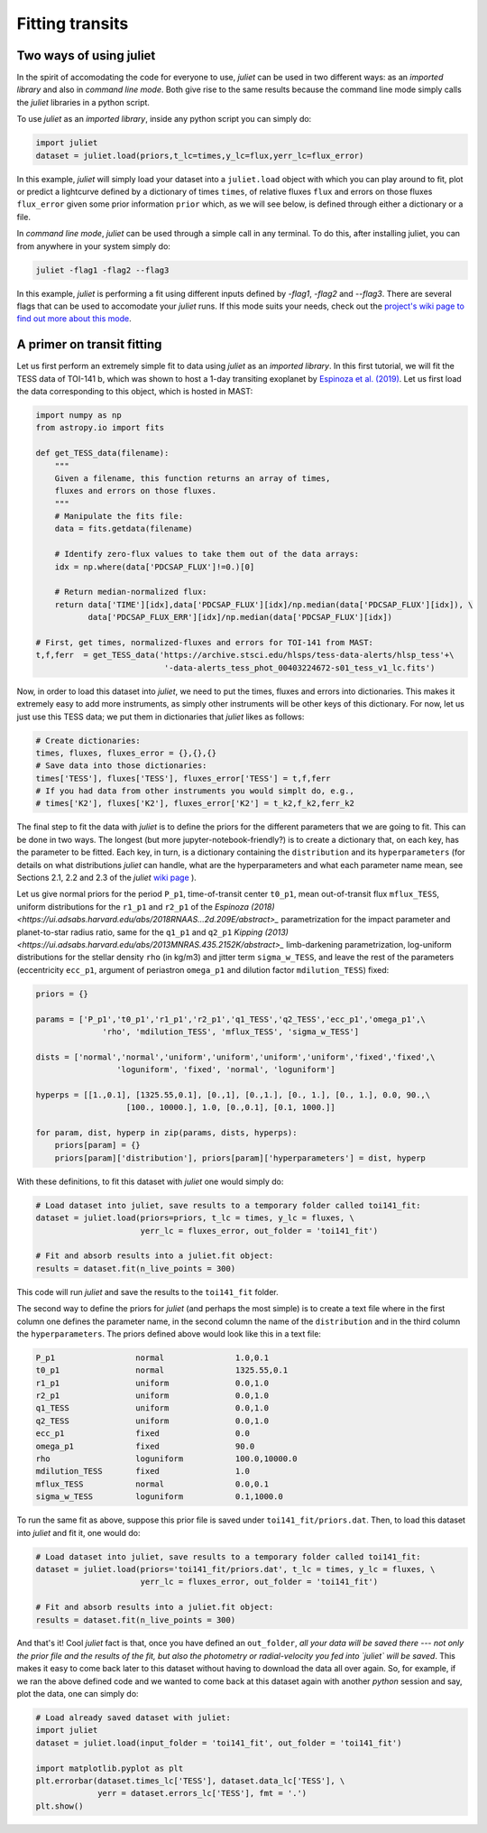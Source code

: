 .. _quicktest:

Fitting transits
===================

Two ways of using juliet
-------------------------

In the spirit of accomodating the code for everyone to use, `juliet` can be used in two different ways: as 
an *imported library* and also in *command line mode*. Both give rise to the same results because the command 
line mode simply calls the `juliet` libraries in a python script.

To use `juliet` as an *imported library*, inside any python script you can simply do:

.. code-block:: python

    import juliet
    dataset = juliet.load(priors,t_lc=times,y_lc=flux,yerr_lc=flux_error)

In this example, `juliet` will simply load your dataset into a ``juliet.load`` object with which you can play around 
to fit, plot or predict  a lightcurve defined by a dictionary of times ``times``, of relative fluxes ``flux`` and errors 
on those fluxes ``flux_error`` given some prior information ``prior`` which, as we will see below, is defined through either 
a dictionary or a file. 


In *command line mode*, `juliet` can be used through a simple call in any terminal. To do this, after 
installing juliet, you can from anywhere in your system simply do:

.. code-block:: bash

    juliet -flag1 -flag2 --flag3

In this example, `juliet` is performing a fit using different inputs defined by `-flag1`, `-flag2` and `--flag3`. 
There are several flags that can be used to accomodate your `juliet` runs. If this mode suits your needs, 
check out the `project's wiki page to find out more about this mode <https://github.com/nespinoza/juliet/wiki>`_.

A primer on transit fitting
-----------------------------------------------

Let us first perform an extremely simple fit to data using `juliet` as an *imported library*. In this first 
tutorial, we will fit the TESS data of TOI-141 b, which was shown to host a 1-day transiting exoplanet 
by `Espinoza et al. (2019) <https://arxiv.org/abs/1903.07694>`_. Let us first load the data corresponding to this 
object, which is hosted in MAST:

.. code-block:: python

    import numpy as np
    from astropy.io import fits

    def get_TESS_data(filename):
        """
        Given a filename, this function returns an array of times, 
        fluxes and errors on those fluxes.
        """
        # Manipulate the fits file:
        data = fits.getdata(filename)

        # Identify zero-flux values to take them out of the data arrays:
        idx = np.where(data['PDCSAP_FLUX']!=0.)[0]

        # Return median-normalized flux:
        return data['TIME'][idx],data['PDCSAP_FLUX'][idx]/np.median(data['PDCSAP_FLUX'][idx]), \
               data['PDCSAP_FLUX_ERR'][idx]/np.median(data['PDCSAP_FLUX'][idx])
     
    # First, get times, normalized-fluxes and errors for TOI-141 from MAST:
    t,f,ferr  = get_TESS_data('https://archive.stsci.edu/hlsps/tess-data-alerts/hlsp_tess'+\
                               '-data-alerts_tess_phot_00403224672-s01_tess_v1_lc.fits')
    
Now, in order to load this dataset into `juliet`, we need to put the times, fluxes and errors into dictionaries. 
This makes it extremely easy to add more instruments, as simply other instruments will be other keys of this 
dictionary. For now, let us just use this TESS data; we put them in dictionaries that `juliet` likes as follows:

.. code-block:: python

    # Create dictionaries:
    times, fluxes, fluxes_error = {},{},{}
    # Save data into those dictionaries:
    times['TESS'], fluxes['TESS'], fluxes_error['TESS'] = t,f,ferr
    # If you had data from other instruments you would simplt do, e.g.,
    # times['K2'], fluxes['K2'], fluxes_error['K2'] = t_k2,f_k2,ferr_k2

The final step to fit the data with `juliet` is to define the priors for the different parameters that we 
are going to fit. This can be done in two ways. The longest (but more jupyter-notebook-friendly?) is to 
create a dictionary that, on each key, has the parameter to be fitted. Each key, in turn, is a dictionary 
containing the ``distribution`` and its ``hyperparameters`` (for details on what distributions 
`juliet` can handle, what are the hyperparameters and what each parameter name mean, see Sections 2.1, 2.2 and 
2.3 of the `juliet` `wiki page <https://github.com/nespinoza/juliet/wiki/Installing-and-basic-usage>`_ ). 

Let us give normal priors for the period ``P_p1``, time-of-transit center ``t0_p1``, mean out-of-transit 
flux ``mflux_TESS``, uniform distributions for the ``r1_p1`` and ``r2_p1`` of the `Espinoza (2018) <https://ui.adsabs.harvard.edu/abs/2018RNAAS...2d.209E/abstract>_` parametrization 
for the impact parameter and planet-to-star radius ratio, same for the ``q1_p1`` and ``q2_p1`` `Kipping (2013) <https://ui.adsabs.harvard.edu/abs/2013MNRAS.435.2152K/abstract>_` 
limb-darkening parametrization, log-uniform distributions for the stellar density ``rho`` (in kg/m3) and 
jitter term ``sigma_w_TESS``, and leave the rest of the parameters (eccentricity ``ecc_p1``, argument of 
periastron ``omega_p1`` and dilution factor ``mdilution_TESS``) fixed: 

.. code-block:: python

    priors = {}

    params = ['P_p1','t0_p1','r1_p1','r2_p1','q1_TESS','q2_TESS','ecc_p1','omega_p1',\
                  'rho', 'mdilution_TESS', 'mflux_TESS', 'sigma_w_TESS']

    dists = ['normal','normal','uniform','uniform','uniform','uniform','fixed','fixed',\
                     'loguniform', 'fixed', 'normal', 'loguniform']

    hyperps = [[1.,0.1], [1325.55,0.1], [0.,1], [0.,1.], [0., 1.], [0., 1.], 0.0, 90.,\
                       [100., 10000.], 1.0, [0.,0.1], [0.1, 1000.]]

    for param, dist, hyperp in zip(params, dists, hyperps):
        priors[param] = {}
        priors[param]['distribution'], priors[param]['hyperparameters'] = dist, hyperp

With these definitions, to fit this dataset with `juliet` one would simply do:

.. code-block:: python

    # Load dataset into juliet, save results to a temporary folder called toi141_fit:
    dataset = juliet.load(priors=priors, t_lc = times, y_lc = fluxes, \
                          yerr_lc = fluxes_error, out_folder = 'toi141_fit')

    # Fit and absorb results into a juliet.fit object:
    results = dataset.fit(n_live_points = 300)

This code will run `juliet` and save the results to the ``toi141_fit`` folder. 

The second way to define the priors for `juliet` (and perhaps the most simple) is to create a text file where 
in the first column one defines the parameter name, in the second column the name of the ``distribution`` and 
in the third column the ``hyperparameters``. The priors defined above would look like this in a text file:

.. code-block:: bash

    P_p1                 normal               1.0,0.1   
    t0_p1                normal               1325.55,0.1 
    r1_p1                uniform              0.0,1.0 
    r2_p1                uniform              0.0,1.0    
    q1_TESS              uniform              0.0,1.0 
    q2_TESS              uniform              0.0,1.0 
    ecc_p1               fixed                0.0 
    omega_p1             fixed                90.0
    rho                  loguniform           100.0,10000.0
    mdilution_TESS       fixed                1.0
    mflux_TESS           normal               0.0,0.1
    sigma_w_TESS         loguniform           0.1,1000.0

To run the same fit as above, suppose this prior file is saved under ``toi141_fit/priors.dat``. Then, to load this 
dataset into `juliet` and fit it, one would do:

.. code-block:: python

    # Load dataset into juliet, save results to a temporary folder called toi141_fit:
    dataset = juliet.load(priors='toi141_fit/priors.dat', t_lc = times, y_lc = fluxes, \
                          yerr_lc = fluxes_error, out_folder = 'toi141_fit')

    # Fit and absorb results into a juliet.fit object:
    results = dataset.fit(n_live_points = 300)

And that's it! Cool `juliet` fact is that, once you have defined an ``out_folder``, *all your data will be saved there --- 
not only the prior file and the results of the fit, but also the photometry or radial-velocity you fed into `juliet` will 
be saved*. This makes it easy to come back later to this dataset without having to download the data all over again. So, 
for example, if we ran the above defined code and we wanted to come back at this dataset again with another `python` 
session and say, plot the data, one can simply do:

.. code-block:: python

   # Load already saved dataset with juliet:
   import juliet
   dataset = juliet.load(input_folder = 'toi141_fit', out_folder = 'toi141_fit')
   
   import matplotlib.pyplot as plt
   plt.errorbar(dataset.times_lc['TESS'], dataset.data_lc['TESS'], \
                yerr = dataset.errors_lc['TESS'], fmt = '.')
   plt.show()

